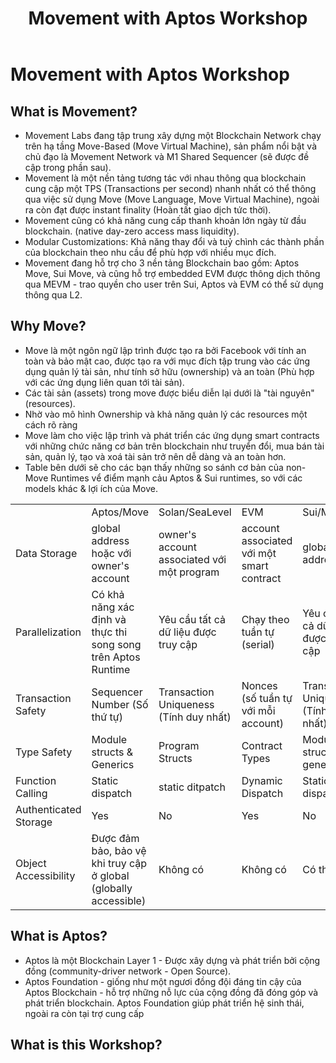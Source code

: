 #+TITLE: Movement with Aptos Workshop

* Movement with Aptos Workshop
** What is Movement?
+ Movement Labs đang tập trung xây dựng một Blockchain Network chạy trên hạ tầng Move-Based (Move Virtual Machine), sản phẩm nổi bật và chủ đạo là Movement Network và M1 Shared Sequencer (sẽ được đề cập trong phần sau).
+ Movement là một nền tảng tương tác với nhau thông qua blockchain cung cập một TPS (Transactions per second) nhanh nhất có thể thông qua việc sử dụng Move (Move Language, Move Virtual Machine), ngoài ra còn đạt được instant finality (Hoàn tất giao dịch tức thời).
+ Movement cũng có khả năng cung cấp thanh khoản lớn ngày từ đầu blockchain. (native day-zero access mass liquidity).
+ Modular Customizations: Khả năng thay đổi và tuỷ chình các thành phần của blockchain theo nhu cầu để phù hợp với nhiều mục đích.
+ Movement đang hỗ trợ cho 3 nền tảng Blockchain bao gồm: Aptos Move, Sui Move, và cũng hỗ trợ embedded EVM được thông dịch thông qua MEVM - trao quyền cho user trên Sui, Aptos và EVM có thể sử dụng thông qua L2.
** Why Move?
+ Move là một ngôn ngữ lập trình được tạo ra bởi Facebook với tính an toàn và bảo mật cao, được tạo ra với mục đích tập trung vào các ứng dụng quản lý tài sản, như tính sở hữu (ownership) và an toàn (Phù hợp với các ứng dụng liên quan tới tài sản).
+ Các tài sản (assets) trong move được biểu diễn lại dưới là "tài nguyên" (resources).
+ Nhờ vào mô hình Ownership và khả năng quản lý các resources một cách rõ ràng
+ Move làm cho việc lập trình và phát triển các ứng dụng smart contracts với những chức năng cơ bản trên blockchain như truyển đổi, mua bán tài sản, quản lý, tạo và xoá tài sản trở nên dễ dàng và an toàn hơn.
+ Table bên dưới sẽ cho các bạn thấy những so sánh cơ bản của non-Move Runtimes vể điểm mạnh cảu Aptos & Sui runtimes, so với các models khác & lợi ích của Move.

|                       | Aptos/Move                                                       | Solan/SeaLevel                             | EVM                                       | Sui/Move                               |
| Data Storage          | global address hoặc với owner's account                          | owner's account associated với một program | account associated với một smart contract | global address                         |
| Parallelization       | Có khả năng xác định và thực thi song song trên Aptos Runtime    | Yêu cầu tất cả dữ liệu được truy cập       | Chạy theo tuần tự (serial)                | Yêu cầu tất cả dữ liệu được truy cập   |
| Transaction Safety    | Sequencer Number (Số thứ tự)                                     | Transaction Uniqueness (Tính duy nhất)     | Nonces (số tuần tự với mỗi account)       | Transaction Uniqueness (Tính duy nhất) |
| Type Safety           | Module structs & Generics                                        | Program Structs                            | Contract Types                            | Module structs & generics              |
| Function Calling      | Static dispatch                                                  | static ditpatch                            | Dynamic Dispatch                          | Static dispatch                        |
| Authenticated Storage | Yes                                                              | No                                         | Yes                                       | No                                     |
| Object Accessibility  | Được đảm bảo, bảo vệ khi truy cập ở global (globally accessible) | Không có                                   | Không có                                  | Có thể ẩn                              |

** What is Aptos?
+ Aptos là một Blockchain Layer 1 - Được xây dựng và phát triển bởi cộng đồng (community-driver network - Open Source).
+ Aptos Foundation - giống như một ngươi đồng đội đáng tin cậy của Aptos Blockchain - hỗ trợ những nỗ lực của cộng đồng đã đóng góp và phát triển blockchain. Aptos Foundation giúp phát triển hệ sinh thái, ngoài ra còn tại trợ cung cấp


** What is this Workshop?
